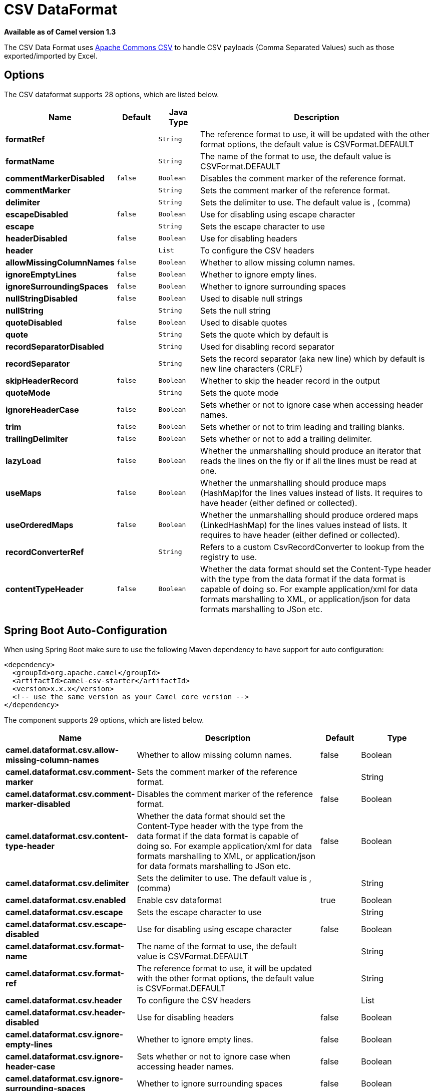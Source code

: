 [[csv-dataformat]]
= CSV DataFormat
:page-source: components/camel-csv/src/main/docs/csv-dataformat.adoc

*Available as of Camel version 1.3*


The CSV Data Format uses
http://commons.apache.org/proper/commons-csv/[Apache Commons CSV] to
handle CSV payloads (Comma Separated Values) such as those
exported/imported by Excel.


== Options

// dataformat options: START
The CSV dataformat supports 28 options, which are listed below.



[width="100%",cols="2s,1m,1m,6",options="header"]
|===
| Name | Default | Java Type | Description
| formatRef |  | String | The reference format to use, it will be updated with the other format options, the default value is CSVFormat.DEFAULT
| formatName |  | String | The name of the format to use, the default value is CSVFormat.DEFAULT
| commentMarkerDisabled | false | Boolean | Disables the comment marker of the reference format.
| commentMarker |  | String | Sets the comment marker of the reference format.
| delimiter |  | String | Sets the delimiter to use. The default value is , (comma)
| escapeDisabled | false | Boolean | Use for disabling using escape character
| escape |  | String | Sets the escape character to use
| headerDisabled | false | Boolean | Use for disabling headers
| header |  | List | To configure the CSV headers
| allowMissingColumnNames | false | Boolean | Whether to allow missing column names.
| ignoreEmptyLines | false | Boolean | Whether to ignore empty lines.
| ignoreSurroundingSpaces | false | Boolean | Whether to ignore surrounding spaces
| nullStringDisabled | false | Boolean | Used to disable null strings
| nullString |  | String | Sets the null string
| quoteDisabled | false | Boolean | Used to disable quotes
| quote |  | String | Sets the quote which by default is
| recordSeparatorDisabled |  | String | Used for disabling record separator
| recordSeparator |  | String | Sets the record separator (aka new line) which by default is new line characters (CRLF)
| skipHeaderRecord | false | Boolean | Whether to skip the header record in the output
| quoteMode |  | String | Sets the quote mode
| ignoreHeaderCase | false | Boolean | Sets whether or not to ignore case when accessing header names.
| trim | false | Boolean | Sets whether or not to trim leading and trailing blanks.
| trailingDelimiter | false | Boolean | Sets whether or not to add a trailing delimiter.
| lazyLoad | false | Boolean | Whether the unmarshalling should produce an iterator that reads the lines on the fly or if all the lines must be read at one.
| useMaps | false | Boolean | Whether the unmarshalling should produce maps (HashMap)for the lines values instead of lists. It requires to have header (either defined or collected).
| useOrderedMaps | false | Boolean | Whether the unmarshalling should produce ordered maps (LinkedHashMap) for the lines values instead of lists. It requires to have header (either defined or collected).
| recordConverterRef |  | String | Refers to a custom CsvRecordConverter to lookup from the registry to use.
| contentTypeHeader | false | Boolean | Whether the data format should set the Content-Type header with the type from the data format if the data format is capable of doing so. For example application/xml for data formats marshalling to XML, or application/json for data formats marshalling to JSon etc.
|===
// dataformat options: END
// spring-boot-auto-configure options: START
== Spring Boot Auto-Configuration

When using Spring Boot make sure to use the following Maven dependency to have support for auto configuration:

[source,xml]
----
<dependency>
  <groupId>org.apache.camel</groupId>
  <artifactId>camel-csv-starter</artifactId>
  <version>x.x.x</version>
  <!-- use the same version as your Camel core version -->
</dependency>
----


The component supports 29 options, which are listed below.



[width="100%",cols="2,5,^1,2",options="header"]
|===
| Name | Description | Default | Type
| *camel.dataformat.csv.allow-missing-column-names* | Whether to allow missing column names. | false | Boolean
| *camel.dataformat.csv.comment-marker* | Sets the comment marker of the reference format. |  | String
| *camel.dataformat.csv.comment-marker-disabled* | Disables the comment marker of the reference format. | false | Boolean
| *camel.dataformat.csv.content-type-header* | Whether the data format should set the Content-Type header with the type from the data format if the data format is capable of doing so. For example application/xml for data formats marshalling to XML, or application/json for data formats marshalling to JSon etc. | false | Boolean
| *camel.dataformat.csv.delimiter* | Sets the delimiter to use. The default value is , (comma) |  | String
| *camel.dataformat.csv.enabled* | Enable csv dataformat | true | Boolean
| *camel.dataformat.csv.escape* | Sets the escape character to use |  | String
| *camel.dataformat.csv.escape-disabled* | Use for disabling using escape character | false | Boolean
| *camel.dataformat.csv.format-name* | The name of the format to use, the default value is CSVFormat.DEFAULT |  | String
| *camel.dataformat.csv.format-ref* | The reference format to use, it will be updated with the other format options, the default value is CSVFormat.DEFAULT |  | String
| *camel.dataformat.csv.header* | To configure the CSV headers |  | List
| *camel.dataformat.csv.header-disabled* | Use for disabling headers | false | Boolean
| *camel.dataformat.csv.ignore-empty-lines* | Whether to ignore empty lines. | false | Boolean
| *camel.dataformat.csv.ignore-header-case* | Sets whether or not to ignore case when accessing header names. | false | Boolean
| *camel.dataformat.csv.ignore-surrounding-spaces* | Whether to ignore surrounding spaces | false | Boolean
| *camel.dataformat.csv.lazy-load* | Whether the unmarshalling should produce an iterator that reads the lines on the fly or if all the lines must be read at one. | false | Boolean
| *camel.dataformat.csv.null-string* | Sets the null string |  | String
| *camel.dataformat.csv.null-string-disabled* | Used to disable null strings | false | Boolean
| *camel.dataformat.csv.quote* | Sets the quote which by default is |  | String
| *camel.dataformat.csv.quote-disabled* | Used to disable quotes | false | Boolean
| *camel.dataformat.csv.quote-mode* | Sets the quote mode |  | String
| *camel.dataformat.csv.record-converter-ref* | Refers to a custom CsvRecordConverter to lookup from the registry to use. |  | String
| *camel.dataformat.csv.record-separator* | Sets the record separator (aka new line) which by default is new line characters (CRLF) |  | String
| *camel.dataformat.csv.record-separator-disabled* | Used for disabling record separator |  | String
| *camel.dataformat.csv.skip-header-record* | Whether to skip the header record in the output | false | Boolean
| *camel.dataformat.csv.trailing-delimiter* | Sets whether or not to add a trailing delimiter. | false | Boolean
| *camel.dataformat.csv.trim* | Sets whether or not to trim leading and trailing blanks. | false | Boolean
| *camel.dataformat.csv.use-maps* | Whether the unmarshalling should produce maps (HashMap)for the lines values instead of lists. It requires to have header (either defined or collected). | false | Boolean
| *camel.dataformat.csv.use-ordered-maps* | Whether the unmarshalling should produce ordered maps (LinkedHashMap) for the lines values instead of lists. It requires to have header (either defined or collected). | false | Boolean
|===
// spring-boot-auto-configure options: END
ND



== Marshalling a Map to CSV

The component allows you to marshal a Java Map (or any other message
type that can be converted in a Map) into a
CSV payload.

Considering the following body 

[source,java]
-------------------------------------------------------
Map<String, Object> body = new LinkedHashMap<>();
body.put("foo", "abc");
body.put("bar", 123);
-------------------------------------------------------

and this Java route definition 

[source,java]
-------------------------------------------------------
from("direct:start")
    .marshal().csv()
    .to("mock:result");
-------------------------------------------------------

or this XML route definition 

[source,xml]
-------------------------------------------------------
<route>
    <from uri="direct:start" />
    <marshal>
        <csv />
    </marshal>
    <to uri="mock:result" />
</route>
-------------------------------------------------------


then it will produce 

----
abc,123
----

== Unmarshalling a CSV message into a Java List

Unmarshalling will transform a CSV messsage into a Java List with CSV
file lines (containing another List with all the field values).

An example: we have a CSV file with names of persons, their IQ and their
current activity.

[source,text]
-----------------------------------------------------
Jack Dalton, 115, mad at Averell
Joe Dalton, 105, calming Joe
William Dalton, 105, keeping Joe from killing Averell
Averell Dalton, 80, playing with Rantanplan
Lucky Luke, 120, capturing the Daltons
-----------------------------------------------------

We can now use the CSV component to unmarshal this file:

[source,java]
---------------------------------------------------------------
from("file:src/test/resources/?fileName=daltons.csv&noop=true")
    .unmarshal().csv()
    .to("mock:daltons");
---------------------------------------------------------------

The resulting message will contain a `List<List<String>>` like...

[source,java]
--------------------------------------------------------------------------------------------------------------
List<List<String>> data = (List<List<String>>) exchange.getIn().getBody();
for (List<String> line : data) {
    LOG.debug(String.format("%s has an IQ of %s and is currently %s", line.get(0), line.get(1), line.get(2)));
}
--------------------------------------------------------------------------------------------------------------

== Marshalling a List<Map> to CSV

*Available as of Camel 2.1*

If you have multiple rows of data you want to be marshalled into CSV
format you can now store the message payload as a
`List<Map<String, Object>>` object where the list contains a Map for
each row.

== File Poller of CSV, then unmarshaling

Given a bean which can handle the incoming data...

*MyCsvHandler.java*

[source,java]
-------------------------------------------------------
// Some comments here
public void doHandleCsvData(List<List<String>> csvData)
{
    // do magic here
}
-------------------------------------------------------

... your route then looks as follows

[source,xml]
------------------------------------------------------------------------------------------------
<route>
        <!-- poll every 10 seconds -->
        <from uri="file:///some/path/to/pickup/csvfiles?delete=true&amp;consumer.delay=10000" />
        <unmarshal><csv /></unmarshal>
        <to uri="bean:myCsvHandler?method=doHandleCsvData" />
</route>
------------------------------------------------------------------------------------------------

== Marshaling with a pipe as delimiter
Considering the following body

[source,java]
-------------------------------------------------------
Map<String, Object> body = new LinkedHashMap<>();
body.put("foo", "abc");
body.put("bar", 123);
------------------------------------------------------- 


and this Java route definition 

[source,java]
-------------------------------------------------------
// Camel version < 2.15
CsvDataFormat oldCSV = new CsvDataFormat();
oldCSV.setDelimiter("|");
from("direct:start")
    .marshal(oldCSV)
    .to("mock:result")
 
// Camel version >= 2.15
from("direct:start")
    .marshal(new CsvDataFormat().setDelimiter(&#39;|&#39;))
    .to("mock:result")
------------------------------------------------------- 

or this XML route definition 

[source,xml]
-------------------------------------------------------
<route>
  <from uri="direct:start" />
  <marshal>
    <csv delimiter="|" />
  </marshal>
  <to uri="mock:result" />
</route>
------------------------------------------------------- 

then it will produce 

-------------------------------------------------------
abc|123
------------------------------------------------------- 

[[CSV-UsingautogenColumns,configRefandstrategyRefattributesinsideXMLDSL]]
Using autogenColumns, configRef and strategyRef attributes inside XML
== DSL

*Available as of Camel 2.9.2 / 2.10 and deleted for Camel 2.15*

You can customize the CSV Data Format to make use
of your own `CSVConfig` and/or `CSVStrategy`. Also note that the default
value of the `autogenColumns` option is true. The following example
should illustrate this customization.

[source,xml]
-----------------------------------------------------------------------------------------------------------------------------
<route>
  <from uri="direct:start" />
  <marshal>
    <!-- make use of a strategy other than the default one which is 'org.apache.commons.csv.CSVStrategy.DEFAULT_STRATEGY' -->
    <csv autogenColumns="false" delimiter="|" configRef="csvConfig" strategyRef="excelStrategy" />
  </marshal>
  <convertBodyTo type="java.lang.String" />
  <to uri="mock:result" />
</route>

<bean id="csvConfig" class="org.apache.commons.csv.writer.CSVConfig">
  <property name="fields">
    <list>
      <bean class="org.apache.commons.csv.writer.CSVField">
        <property name="name" value="orderId" />
      </bean>
      <bean class="org.apache.commons.csv.writer.CSVField">
        <property name="name" value="amount" />
      </bean>
    </list>
  </property>
</bean>

<bean id="excelStrategy" class="org.springframework.beans.factory.config.FieldRetrievingFactoryBean">
  <property name="staticField" value="org.apache.commons.csv.CSVStrategy.EXCEL_STRATEGY" />
</bean>
-----------------------------------------------------------------------------------------------------------------------------

== Using skipFirstLine option while unmarshaling

*Available as of Camel 2.10 and deleted for Camel 2.15*

You can instruct the CSV Data Format to skip the
first line which contains the CSV headers. Using the Spring/XML DSL:

[source,xml]
---------------------------------------------------
<route>
  <from uri="direct:start" />
  <unmarshal>
    <csv skipFirstLine="true" />
  </unmarshal>
  <to uri="bean:myCsvHandler?method=doHandleCsv" />
</route>
---------------------------------------------------

Or the Java DSL:

[source,java]
--------------------------------------------
CsvDataFormat csv = new CsvDataFormat();
csv.setSkipFirstLine(true);

from("direct:start")
  .unmarshal(csv)
.to("bean:myCsvHandler?method=doHandleCsv");
--------------------------------------------

== Unmarshaling with a pipe as delimiter

Using the Spring/XML DSL:

[source,xml]
---------------------------------------------------
<route>
  <from uri="direct:start" />
  <unmarshal>
    <csv delimiter="|" />
  </unmarshal>
  <to uri="bean:myCsvHandler?method=doHandleCsv" />
</route>
---------------------------------------------------

Or the Java DSL:

[source,java]
----------------------------------------------------
CsvDataFormat csv = new CsvDataFormat();
CSVStrategy strategy = CSVStrategy.DEFAULT_STRATEGY;
strategy.setDelimiter('|');
csv.setStrategy(strategy);

from("direct:start")
  .unmarshal(csv)
  .to("bean:myCsvHandler?method=doHandleCsv");
----------------------------------------------------

[source,java]
----------------------------------------------
CsvDataFormat csv = new CsvDataFormat();
csv.setDelimiter("|");

from("direct:start")
  .unmarshal(csv)
  .to("bean:myCsvHandler?method=doHandleCsv");
----------------------------------------------

[source,java]
----------------------------------------------
CsvDataFormat csv = new CsvDataFormat();
CSVConfig csvConfig = new CSVConfig();
csvConfig.setDelimiter(";");
csv.setConfig(csvConfig);

from("direct:start")
  .unmarshal(csv)
  .to("bean:myCsvHandler?method=doHandleCsv");
----------------------------------------------

*Issue in CSVConfig*

It looks like that

[source,java]
--------------------------------------
CSVConfig csvConfig = new CSVConfig();
csvConfig.setDelimiter(';');
--------------------------------------

doesn't work. You have to set the delimiter as a String!

== Dependencies

To use CSV in your Camel routes you need to add a dependency on
*camel-csv*, which implements this data format.

If you use Maven you can just add the following to your pom.xml,
substituting the version number for the latest and greatest release (see
the download page for the latest versions).

[source,xml]
-------------------------------------
<dependency>
  <groupId>org.apache.camel</groupId>
  <artifactId>camel-csv</artifactId>
  <version>x.x.x</version>
</dependency>
-------------------------------------